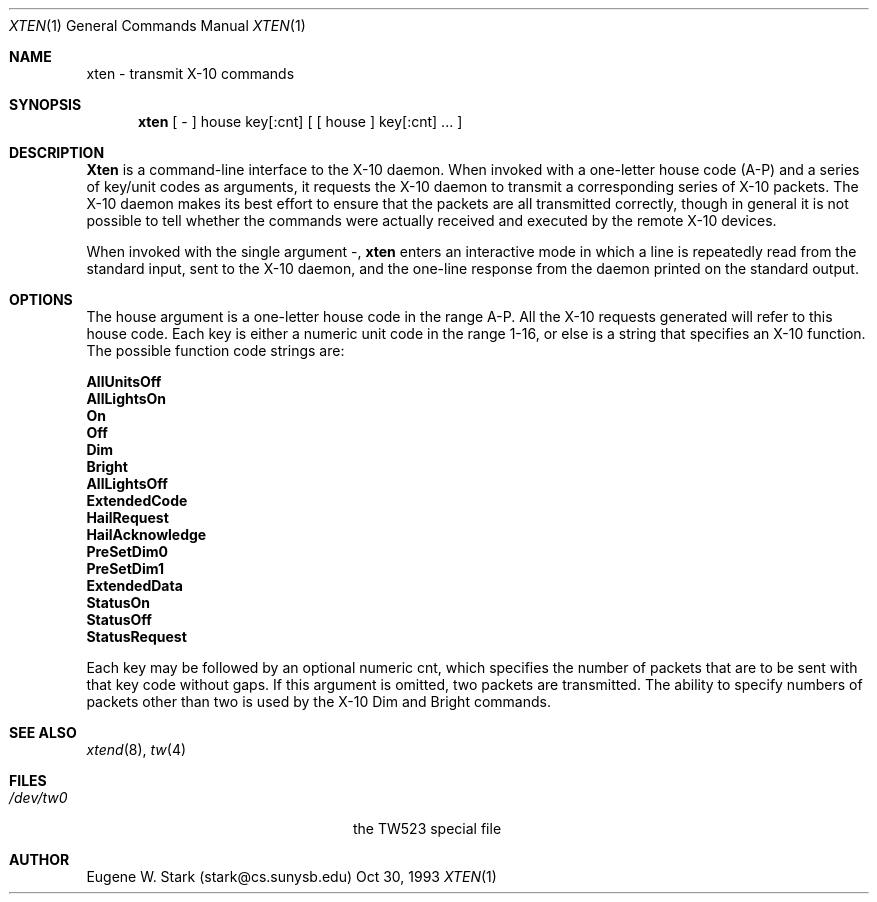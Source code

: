 .\" Copyright (c) 1992, 1993 Eugene W. Stark
.\" All rights reserved.
.\"
.\" Redistribution and use in source and binary forms, with or without
.\" modification, are permitted provided that the following conditions
.\" are met:
.\" 1. Redistributions of source code must retain the above copyright
.\"    notice, this list of conditions and the following disclaimer.
.\" 2. Redistributions in binary form must reproduce the above copyright
.\"    notice, this list of conditions and the following disclaimer in the
.\"    documentation and/or other materials provided with the distribution.
.\" 3. All advertising materials mentioning features or use of this software
.\"    must display the following acknowledgement:
.\"	This product includes software developed by Eugene W. Stark.
.\" 4. The name of the author may not be used to endorse or promote products
.\"    derived from this software without specific prior written permission.
.\"
.\" THIS SOFTWARE IS PROVIDED BY EUGENE W. STARK (THE AUTHOR) ``AS IS'' AND
.\" ANY EXPRESS OR IMPLIED WARRANTIES, INCLUDING, BUT NOT LIMITED TO, THE
.\" IMPLIED WARRANTIES OF MERCHANTABILITY AND FITNESS FOR A PARTICULAR PURPOSE
.\" ARE DISCLAIMED.  IN NO EVENT SHALL THE AUTHOR BE LIABLE FOR ANY DIRECT,
.\" INDIRECT, INCIDENTAL, SPECIAL, EXEMPLARY, OR CONSEQUENTIAL DAMAGES
.\" (INCLUDING, BUT NOT LIMITED TO, PROCUREMENT OF SUBSTITUTE GOODS OR
.\" SERVICES; LOSS OF USE, DATA, OR PROFITS; OR BUSINESS INTERRUPTION)
.\" HOWEVER CAUSED AND ON ANY THEORY OF LIABILITY, WHETHER IN CONTRACT, STRICT
.\" LIABILITY, OR TORT (INCLUDING NEGLIGENCE OR OTHERWISE) ARISING IN ANY WAY
.\" OUT OF THE USE OF THIS SOFTWARE, EVEN IF ADVISED OF THE POSSIBILITY OF
.\" SUCH DAMAGE.
.\"
.\"	$Id$
.\"
.Th XTEN 8 "30 Oct 1993"
.Dd Oct 30, 1993
.Dt XTEN 1
.Os BSD FreeBSD
.Sh NAME
xten \- transmit X-10 commands
.Sh SYNOPSIS
.Nm xten
[ - ] house key[:cnt] [ [ house ] key[:cnt] .\|.\|. ]
.Sh DESCRIPTION
.Nm Xten
is a command-line interface to the X-10 daemon.
When invoked with a one-letter house code (A-P) and a series of key/unit
codes as arguments, it requests the X-10 daemon to transmit a corresponding
series of X-10 packets.  The X-10 daemon makes its best effort to ensure
that the packets are all transmitted correctly, though in general it is
not possible to tell whether the commands were actually received and
executed by the remote X-10 devices.
.Pp
When invoked with the single argument \-,
.Nm xten
enters an interactive mode in which a line is repeatedly read from the
standard input, sent to the X-10 daemon, and the one-line response from
the daemon printed on the standard output.
.Sh OPTIONS
The
.I
house
argument is a one-letter house code in the range A-P.
All the X-10 requests generated will refer to this house code.
Each
.I
key
is either a numeric unit code in the range 1-16, or else
is a string that specifies an X-10 function.  The possible
function code strings are:
.Bl -diag
.It AllUnitsOff
.It AllLightsOn
.It On
.It Off
.It Dim
.It Bright
.It AllLightsOff
.It ExtendedCode
.It HailRequest
.It HailAcknowledge
.It PreSetDim0
.It PreSetDim1
.It ExtendedData
.It StatusOn
.It StatusOff
.It StatusRequest
.El
.Pp
Each
.I
key
may be followed by an optional numeric
.I
cnt,
which specifies the number of packets that are to be sent with that
key code without gaps.  If this argument is omitted, two packets
are transmitted.  The ability to specify numbers of packets other than
two is used by the X-10
.I
Dim
and
.I
Bright
commands.
.Sh SEE ALSO
.Xr xtend 8 ,
.Xr tw 4
.Sh FILES
.Bl -tag -width /var/spool/xten/Status -compact
.It Pa /dev/tw0
the TW523 special file
.El
.Sh AUTHOR
Eugene W. Stark (stark@cs.sunysb.edu)
